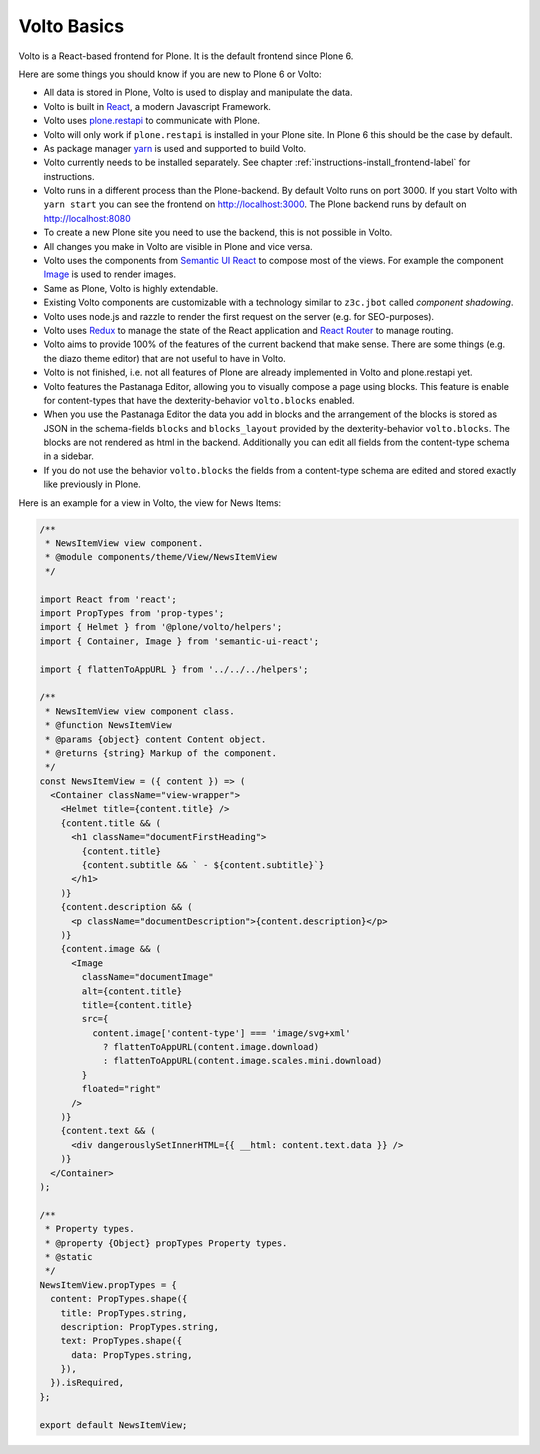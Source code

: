 .. _volto_basics-label:

Volto Basics
============

Volto is a React-based frontend for Plone. It is the default frontend since Plone 6.

Here are some things you should know if you are new to Plone 6 or Volto:

* All data is stored in Plone, Volto is used to display and manipulate the data.
* Volto is built in `React <https://reactjs.org>`_, a modern Javascript Framework.
* Volto uses `plone.restapi <https://plonerestapi.readthedocs.io/>`_ to communicate with Plone.
* Volto will only work if ``plone.restapi`` is installed in your Plone site. In Plone 6 this should be the case by default.
* As package manager `yarn <https://yarnpkg.com/>`_ is used and supported to build Volto.
* Volto currently needs to be installed separately. See chapter :ref:`instructions-install_frontend-label` for instructions.
* Volto runs in a different process than the Plone-backend. By default Volto runs on port 3000. If you start Volto with ``yarn start`` you can see the frontend on http://localhost:3000. The Plone backend runs by default on http://localhost:8080
* To create a new Plone site you need to use the backend, this is not possible in Volto.
* All changes you make in Volto are visible in Plone and vice versa.
* Volto uses the components from `Semantic UI React <https://react.semantic-ui.com/>`_ to compose most of the views. For example the component `Image <https://react.semantic-ui.com/elements/image/>`_ is used to render images.
* Same as Plone, Volto is highly extendable.
* Existing Volto components are customizable with a technology similar to ``z3c.jbot`` called *component shadowing*.
* Volto uses node.js and razzle to render the first request on the server (e.g. for SEO-purposes).
* Volto uses `Redux <https://redux.js.org/>`_ to manage the state of the React application and `React Router <https://reacttraining.com/react-router/web/guides/quick-start>`_ to manage routing.
* Volto aims to provide 100% of the features of the current backend that make sense. There are some things (e.g. the diazo theme editor) that are not useful to have in Volto.
* Volto is not finished, i.e. not all features of Plone are already implemented in Volto and plone.restapi yet.
* Volto features the Pastanaga Editor, allowing you to visually compose a page using blocks. This feature is enable for content-types that have the dexterity-behavior ``volto.blocks`` enabled.
* When you use the Pastanaga Editor the data you add in blocks and the arrangement of the blocks is stored as JSON in the schema-fields ``blocks`` and ``blocks_layout`` provided by the dexterity-behavior ``volto.blocks``. The blocks are not rendered as html in the backend. Additionally you can edit all fields from the content-type schema in a sidebar.
* If you do not use the behavior ``volto.blocks`` the fields from a content-type schema are edited and stored exactly like previously in Plone.


Here is an example for a view in Volto, the view for News Items:

..   code-block:: js

    /**
     * NewsItemView view component.
     * @module components/theme/View/NewsItemView
     */

    import React from 'react';
    import PropTypes from 'prop-types';
    import { Helmet } from '@plone/volto/helpers';
    import { Container, Image } from 'semantic-ui-react';

    import { flattenToAppURL } from '../../../helpers';

    /**
     * NewsItemView view component class.
     * @function NewsItemView
     * @params {object} content Content object.
     * @returns {string} Markup of the component.
     */
    const NewsItemView = ({ content }) => (
      <Container className="view-wrapper">
        <Helmet title={content.title} />
        {content.title && (
          <h1 className="documentFirstHeading">
            {content.title}
            {content.subtitle && ` - ${content.subtitle}`}
          </h1>
        )}
        {content.description && (
          <p className="documentDescription">{content.description}</p>
        )}
        {content.image && (
          <Image
            className="documentImage"
            alt={content.title}
            title={content.title}
            src={
              content.image['content-type'] === 'image/svg+xml'
                ? flattenToAppURL(content.image.download)
                : flattenToAppURL(content.image.scales.mini.download)
            }
            floated="right"
          />
        )}
        {content.text && (
          <div dangerouslySetInnerHTML={{ __html: content.text.data }} />
        )}
      </Container>
    );

    /**
     * Property types.
     * @property {Object} propTypes Property types.
     * @static
     */
    NewsItemView.propTypes = {
      content: PropTypes.shape({
        title: PropTypes.string,
        description: PropTypes.string,
        text: PropTypes.shape({
          data: PropTypes.string,
        }),
      }).isRequired,
    };

    export default NewsItemView;

